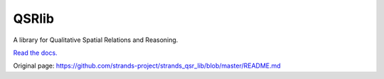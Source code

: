 QSRlib
======

A library for Qualitative Spatial Relations and Reasoning.

`Read the docs. <http://qsrlib.readthedocs.org>`__


Original page: https://github.com/strands-project/strands_qsr_lib/blob/master/README.md
